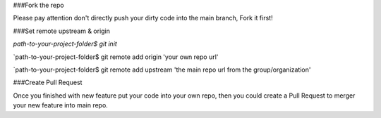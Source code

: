 ###Fork the repo

Please pay attention don't directly push your dirty code into the main branch, Fork it first!

###Set remote upstream & origin

`path-to-your-project-folder$ git init`

`path-to-your-project-folder$ git remote add origin 'your own repo url'

`path-to-your-project-folder$ git remote add upstream 'the main repo url from the group/organization'

###Create Pull Request

Once you finished with new feature put your code into your own repo, then you could create a Pull Request to merger your new feature
into main repo.

